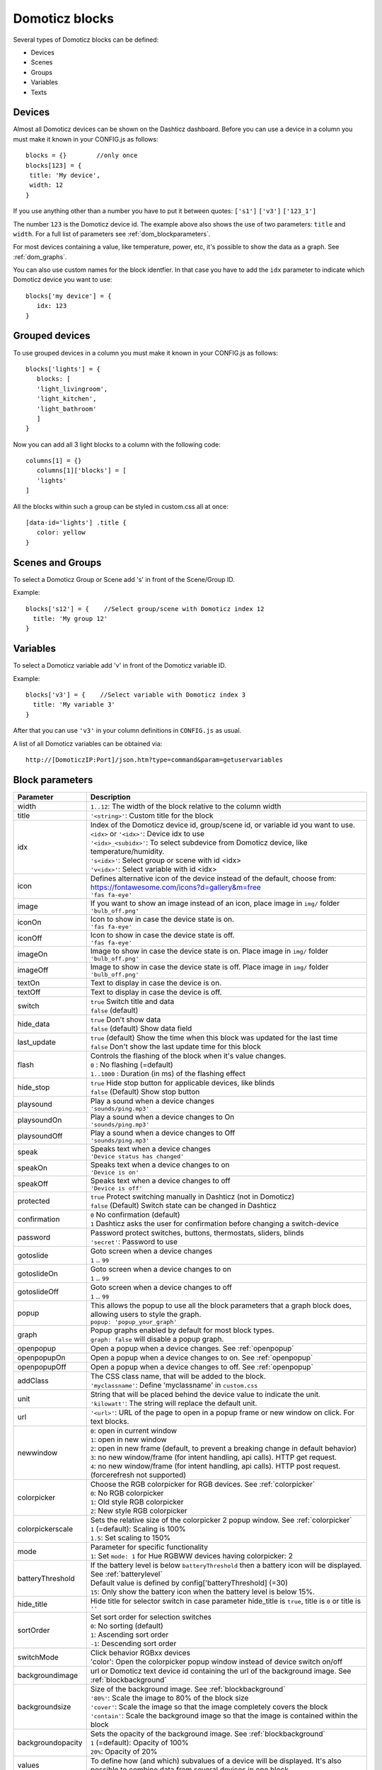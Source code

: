 Domoticz blocks
===============

Several types of Domoticz blocks can be defined:

* Devices
* Scenes
* Groups
* Variables
* Texts

Devices
-------

Almost all Domoticz devices can be shown on the Dashticz dashboard.
Before you can use a device in a column you must make it known in your CONFIG.js as follows::

   blocks = {}        //only once
   blocks[123] = {
    title: 'My device',
    width: 12
   }
   
If you use anything other than a number you have to put it between quotes: ``['s1']`` ``['v3']`` ``['123_1']``

The number ``123`` is the Domoticz device id. The example above also shows the use of two parameters: ``title`` and ``width``.
For a full list of parameters see :ref:`dom_blockparameters`.

For most devices containing a value, like temperature, power, etc, it's possible to show the data as a graph. See :ref:`dom_graphs`.

You can also use custom names for the block identfier. In that case you have to add the ``idx`` parameter to indicate which Domoticz device you want to use::

   blocks['my device'] = {
      idx: 123
   }


.. _grouped_devices:

Grouped devices
---------------
To use grouped devices in a column you must make it known in your CONFIG.js as follows::

   blocks['lights'] = {
      blocks: [
      'light_livingroom',
      'light_kitchen',
      'light_bathroom'
      ]
   }
   
Now you can add all 3 light blocks to a column with the following code::

   columns[1] = {}
      columns[1]['blocks'] = [
      'lights'
   ]

All the blocks within such a group can be styled in custom.css all at once::

  [data-id='lights'] .title {
     color: yellow
  }

Scenes and Groups
-----------------

To select a Domoticz Group or Scene add 's' in front of the Scene/Group ID.

Example::

    blocks['s12'] = {    //Select group/scene with Domoticz index 12
      title: 'My group 12'
    }


Variables
---------

To select a Domoticz variable add 'v' in front of the Domoticz variable ID. 

Example::

    blocks['v3'] = {    //Select variable with Domoticz index 3
      title: 'My variable 3'
    }

After that you can use ``'v3'`` in your column definitions in ``CONFIG.js`` as usual.

A list of all Domoticz variables can be obtained via::

    http://[DomoticzIP:Port]/json.htm?type=command&param=getuservariables


.. _dom_blockparameters:

Block parameters
----------------

.. list-table:: 
  :header-rows: 1
  :widths: 5 30
  :class: tight-table

  * - Parameter
    - Description
  * - width
    - ``1..12``: The width of the block relative to the column width
  * - title
    - ``'<string>'``: Custom title for the block
  * - idx
    - | Index of the Domoticz device id, group/scene id, or variable id you want to use.
      | ``<idx>`` or ``'<idx>'``: Device idx to use
      | ``'<idx>_<subidx>'``: To select subdevice from Domoticz device, like temperature/humidity.
      | ``'s<idx>'``: Select group or scene with id <idx>
      | ``'v<idx>'``: Select variable with id <idx>
  * - icon
    - | Defines alternative icon of the device instead of the default, choose from: https://fontawesome.com/icons?d=gallery&m=free
      | ``'fas fa-eye'``
  * - image
    - | If you want to show an image instead of an icon, place image in ``img/`` folder
      | ``'bulb_off.png'``
  * - iconOn
    - | Icon to show in case the device state is on.
      | ``'fas fa-eye'``
  * - iconOff
    - | Icon to show in case the device state is off.
      | ``'fas fa-eye'``
  * - imageOn
    - | Image to show in case the device state is on. Place image in ``img/`` folder
      | ``'bulb_off.png'``
  * - imageOff
    - | Image to show in case the device state is off. Place image in ``img/`` folder
      | ``'bulb_off.png'``
  * - textOn
    - Text to display in case the device is on.
  * - textOff
    - Text to display in case the device is off.
  * - switch
    - | ``true`` Switch title and data
      | ``false`` (default)
  * - hide_data
    - | ``true`` Don't show data
      | ``false`` (default) Show data field
  * - last_update
    - | ``true`` (default) Show the time when this block was updated for the last time
      | ``false`` Don't show the last update time for this block
  * - flash
    - | Controls the flashing of the block when it's value changes.
      | ``0`` : No flashing (=default)
      | ``1..1000`` : Duration (in ms) of the flashing effect
  * - hide_stop
    - | ``true`` Hide stop button for applicable devices, like blinds
      | ``false`` (Default) Show stop button
  * - playsound
    - | Play a sound when a device changes
      | ``'sounds/ping.mp3'``
  * - playsoundOn
    - | Play a sound when a device changes to On
      | ``'sounds/ping.mp3'``
  * - playsoundOff
    - | Play a sound when a device changes to Off
      | ``'sounds/ping.mp3'``
  * - speak
    - | Speaks text when a device changes
      | ``'Device status has changed'``
  * - speakOn
    - | Speaks text when a device changes to on
      | ``'Device is on'``
  * - speakOff
    - | Speaks text when a device changes to off
      | ``'Device is off'``
  * - protected
    - | ``true`` Protect switching manually in Dashticz (not in Domoticz)
      | ``false`` (Default) Switch state can be changed in Dashticz
  * - confirmation
    - | ``0`` No confirmation (default)
      | ``1`` Dashticz asks the user for confirmation before changing a switch-device
  * - password
    - | Password protect switches, buttons, thermostats, sliders, blinds
      | ``'secret'``: Password to use
  * - gotoslide
    - | Goto screen when a device changes
      | ``1`` .. ``99``
  * - gotoslideOn
    - | Goto screen when a device changes to on
      | ``1`` .. ``99``
  * - gotoslideOff
    - | Goto screen when a device changes to off
      | ``1`` .. ``99``
  * - popup
    - | This allows the popup to use all the block parameters that a graph block does, allowing users to style the graph.
      | ``popup: 'popup_your_graph'``
  * - graph
    - | Popup graphs enabled by default for most block types.
      | ``graph: false`` will disable a popup graph.
  * - openpopup
    - Open a popup when a device changes. See :ref:`openpopup`
  * - openpopupOn
    - Open a popup when a device changes to on. See :ref:`openpopup`
  * - openpopupOff
    - Open a popup when a device changes to off. See :ref:`openpopup`
  * - addClass
    - | The CSS class name, that will be added to the block.
      | ``'myclassname'``: Define 'myclassname' in ``custom.css``
  * - unit
    - | String that will be placed behind the device value to indicate the unit.
      | ``'kilowatt'``: The string will replace the default unit.
  * - url
    - ``'<url>'``: URL of the page to open in a popup frame or new window on click. For text blocks.
  * - newwindow
    - | ``0``: open in current window
      | ``1``: open in new window
      | ``2``: open in new frame (default, to prevent a breaking change in default behavior)
      | ``3``: no new window/frame (for intent handling, api calls). HTTP get request.
      | ``4``: no new window/frame (for intent handling, api calls). HTTP post request. (forcerefresh not supported)
  * - colorpicker
    - | Choose the RGB colorpicker for RGB devices. See :ref:`colorpicker`
      | ``0``: No RGB colorpicker
      | ``1``: Old style RGB colorpicker
      | ``2``: New style RGB colorpicker
  * - colorpickerscale
    - | Sets the relative size of the colorpicker 2 popup window. See :ref:`colorpicker`
      | ``1`` (=default): Scaling is 100%
      | ``1.5``: Set scaling to 150%
  * - mode
    - | Parameter for specific functionality
      | ``1``: Set ``mode: 1`` for Hue RGBWW devices having colorpicker: 2
  * - batteryThreshold
    - | If the battery level is below ``batteryThreshold`` then a battery icon will be displayed. See :ref:`batterylevel`
      | Default value is defined by config['batteryThreshold] (=30)
      | ``15``: Only show the battery icon when the battery level is below 15%.
  * - hide_title
    - | Hide title for selector switch in case parameter hide_title is ``true``, title is ``0`` or title is ``''``
  * - sortOrder
    - | Set sort order for selection switches
      | ``0``: No sorting (default)
      | ``1``: Ascending sort order
      | ``-1``: Descending sort order
  * - switchMode
    - | Click behavior RGBxx devices
      | 'color': Open the colorpicker popup window instead of device switch on/off
  * - backgroundimage
    - url or Domoticz text device id containing the url of the background image. See :ref:`blockbackground`
  * - backgroundsize
    - | Size of the background image. See :ref:`blockbackground`
      | ``'80%'``: Scale the image to 80% of the block size
      | ``'cover'``: Scale the image so that the image completely covers the block
      | ``'contain'``: Scale the background image so that the image is contained within the block
  * - backgroundopacity
    - | Sets the opacity of the background image. See :ref:`blockbackground`
      | ``1`` (=default): Opacity of 100%
      | ``20%``: Opacity of 20%
  * - values
    - To define how (and which) subvalues of a device will be displayed. It's also possible to combine data from several devices in one block.
  * - multi_line
    - Set to ``true`` to show all subvalues as multiple lines in one block
  * - single_line
    - Set to ``true`` to show all subvalues on one line in one block
  * - showsubtitles
    - To show the subtitles of subvalues. Two variants are supported: ``1`` and ``2``
  * - showvalues
    - Array to indicate which subvalues of the device will be displayed (starting at ``1``)
  * - scale
    - Multiplier for the data value
  * - decimals
    - To set the number of decimals for the data value.
  * - unit
    - Text to place behind the data value. 

There are several additional parameters for Graphs. See :ref:`dom_graphs`
      
Usage
-----

Example of a block definition::

    var blocks = {}

    blocks[1] = {
      width: 4,               //1 to 12, remove this line if you want to use the default (4)
      title : 'Living room',  //if you want change the name of switch different then domoticz
      icon : 'fa-eye',        //if you want an other icon instead of the default, choose from: https://fontawesome.com/icons?d=gallery&m=free
      image : 'bulb_off.png', //if you want to show an image instead if icon, place image in img/ folder
      switch : true,          //if you want to switch the title and data
      hide_data : true,       //if you want to hide the data of this block
      last_update : true,     //if you want to show the last update specific for this block
      playsound : 'sounds/ping.mp3', //play a sound when a device changes
      protected : true,       //protect switching manually in Dashticz
      speak : 'Device status has changed',  //speak text when device is changed
      gotoslide: 2            //Goto screen when a device changes
    };  

Device with subdevices
~~~~~~~~~~~~~~~~~~~~~~~~~~~

If a device consists of several subdevices, like a TempHumBar device or SmartMeter, then for each subdevice a block will be generated.

In this example device device 1247 is a TempHumBar device::

  blocks['thb'] = {
    idx: 1247
  }

  columns[1] = {
    blocks: ['thb']
  }

.. image :: img/thb.jpg

In case I want to show all four subdevices onto one row I've to change the default width from 4 to 3::

  blocks['thb'] = {
    idx: 1247,
    width: 3
  }

  columns[1] = {
    blocks: ['thb']
  }


.. image :: img/thb_w3.jpg

Now assume you want to have the first 3 subdevices on one row, and the fourth device on a new row, full width, with some additional customizations::

  blocks['thb'] = {
    idx: 1247,
    width:4
  }

  blocks['thb_4'] = {
    width:12,
    title: 'Dew temperature of device 1247',  //to define a custom title
    subtitle:'',                              //to hide the subtitle
    icon: 'fas fa-bus',                       //custom icon
    last_update: false,                       //hide the timestamp of the last update
    switch: true                              //switch position of title and value
  }

  columns[1] = {
    blocks: ['thb']
  }

  In the previous example first the settings of ``block['thb']`` will be applied to all subblocks of device 1247,
  followed by a subblock specific block definition, if it has been defined.
  (In this case ``blocks['thb_4']``)

.. image :: img/thb_4_custom.jpg

In case you only want to show subdevice 1, the column definition should be as follows::

  columns[1] = {
    blocks: [ 'thb_1' ]
  }

Don't forget the tick marks around ``thb_1``

As for single device it's also possible to use a custom block key in combination with the ``idx`` parameter.

To make this visible I've defined two classes in custom.css::

  .css_red {
    background-color: red !important;
  }

  .css_green {
    background-color: green !important;
  }

Now I'll add the temperature twice, with different backgrounds::

  blocks['659_1'] = {
    addClass: 'css_red'
  }

  blocks['another'] = {
    idx: '659_1',
    addClass: 'css_green'
  }

  columns[1] = {
    blocks: [ '659_1', 'another' ]
  }

.. image :: img/659_1_2.jpg  

You can also change a subdevice of a block with custom key::

  blocks['another'] = { //This block will show domoticz device 659
    idx: 659,
    addClass: 'css_red'
  }

  blocks['another_1'] = { //This block will be applied to subdevice 1 of "another"
    addClass: 'css_green'
  }

  columns[1] = {
    blocks: [ 'another' ]
  }

.. image :: img/block_another.jpg



Thermostat devices
~~~~~~~~~~~~~~~~~~~

For a thermostat normally '+/-'-buttons are displayed on the right side of a block.
To hide the '+/-'-buttons add ``protected: true`` to the block definition.

::

    blocks['123'] = {
        image: 'toon.png',
        protected: true
    } 


Usage of popup graph window
~~~~~~~~~~~~~~~~~~~~~~~~~~~

With the popup parameter you can configure to open a popup graph window. Example::

   blocks[258] = {
      title: 'Consumption',
      flash: 500,
      width: 4,
      popup: 'popup_consumption'
   }

In this example, the specified popup will use a defined graph called 'popup_consumption' instead of the default popup. This defined graph is then added to the config.js just like a normal graph::
  
   blocks['popup_consumption'] = {
      title: 'Energy Consumption Popup',
      devices: [258],
      toolTipStyle: true,
      datasetColors: ['red', 'yellow'],
      graph: 'line',
      legend: {
         'v_258' : 'Usage',          
         'c_258' : 'Total'
      }
   }


Usage of popup multi block window
~~~~~~~~~~~~~~~~~~~~~~~~~~~~~~~~~

With the popup parameter you can also configure to open a popup multi block window. Example::

   blocks['your_block'] = {
      popup: 'container',
      ...
   }

::

   blocks['container'] = {
      blocks: [ 'one1', 'two2']   // where 'one1' and 'two2' are other blocks
   }


.. _openpopup :

Usage of openpopup(On)(Off)
~~~~~~~~~~~~~~~~~~~~~~~~~~~

With the openpopup, openpopupOn and openpopupOff parameter you can configure to open a popup window when the device changes. Example::

  blocks[123]['openpopup'] = {
      url: 'http://www.urltocamera.nl/image.jpg',   //Open a popup window with this url when the device changes
      framewidth:500,                               //specific width of the frame
      frameheight:400,                              //specific height of the frame
      auto_close: 5                                 //auto close the popup window after 5 seconds.
  } 
  
  blocks[123]['openpopupOn'] = {
      url: 'http://www.urltocamera.nl/image.jpg',   //Open a popup window with this url when the device changes to On
      framewidth:500,                               //specific width of the frame
      frameheight:400,                              //specific height of the frame
      auto_close: 5                                 //auto close the popup window after 5 seconds.
  } 
  
  blocks[123]['openpopupOff'] = {
      url: 'http://www.urltocamera.nl/image.jpg',   //Open a popup window with this url when the device changes to Off
      framewidth:500,                               //specific width of the frame
      frameheight:400,                              //specific height of the frame
      auto_close: 5                                 //auto close the popup window after 5 seconds.
  } 

To remove the close button of the block-popup add the following text to custom.css::

  .frameclose { display: none; }


.. _Flashonchange:

Flash on change
~~~~~~~~~~~~~~~~
To control the flashing of the block when it's value change you can set the ``flash`` parameter.
Via the style ``blockchange`` in ``custom.css`` you can set the class-style that needs to be applied.

Example ``CONFIG.js``::

  blocks[123] = {             //123 is the Domoticz device ID
    title: 'My new device',
    flash: 500                //flash effect of 500 ms
  }
  
Example ``custom.css`` (only needed in case you want to change the default flash effect)::

  .blockchange {
    background-color: #0f0 !important;	
  }
  
.. _Evohome:

Evohome
~~~~~~~

.. image :: img/evohome.png

The following config parameters from CONFIG.js are applicable:

.. list-table:: 
  :header-rows: 1
  :widths: 5 30
  :class: tight-table

  * - Parameter
    - Description
  * - evohome_status
    - ``'Auto'``: 
  * - evohome_boost_zone
    - ``<number>``: Zone boost temporary override time in minutes. Default: 60
  * - evohome_boost_hw
    - ``<number>``: Hot water boost temporary override time in minutes. Default: 15

The EvoHome devices can be represented as dial by adding ``type: 'dial'`` to the block definition. See :ref:`dial`

.. image :: img/dial.png


.. _formatting:

Formatting
~~~~~~~~~~

You can define the default unit text and number of decimals to show for some (most?) blocks by adding the following to CONFIG.js::

    config['units'] = {
      names: {
        kwh: 'kWh',
        watt: 'W',
        gas: 'm3',
        water: 'l',
        time: ''
      },
      decimals: {
        kwh: 1,
        watt: 0,
        gas: 1,
        water: 0,
        time: 0
      }
    }

You can also define the unit parameter on block level by setting the ``unit`` parameter::

    blocks[123] = {
      unit: 'Watt'
    }

.. _colorpicker:

RGB Color picker
~~~~~~~~~~~~~~~~

By setting the block parameter ``colorpicker`` to a non-zero value a color picker dropdown button will be added to a RGB device.

With ``colorpicker:1`` the old style colorpicker will be added:

.. image :: img/colorpicker1.jpg

With ``colorpicker:2`` the enhanced colorpicker will be selected.
The colorpicker configuration depends on the RGB type.
The behavior is the same as in Domoticz.


The following Domoticz RGB devices are supported:

* RGB: Plain RGB dimmer
* RGBW: RGB dimmer with white modus
* RGBWW: RGB dimmer with white modus and adjustable white color temperature
* RGBWZ: Dimmer with seperate adjustable levels for RGB and White leds
* RGBWWZ: Adjustable levels for RGB and White, adjustable white color temperature

.. figure :: img/cprgb.jpg

   RGB device

.. figure :: img/cprgbw.jpg
  
  RGBW device in white modus.

.. figure :: img/cprgbwwz.jpg

   RGBWWZ device in Mixed modus.

   In this last example you see from left to right the RGB color picker, the RGB color level, the white color temperature, the white level and the master level.

For Hue RGBWW device add the following block parameter for correct functioning::

   mode: 1

On some displays the colorpicker popup window may look too small.
You can adjust the size of the colorpicker popup window, for colorpicker:2 only, by defining the ``colorpickerscale`` block parameter::

  //example of a block that scales the colorpicker popup size to 150%
  blocks['rgb'] = {
    colorpicker: 2,
    colorpickerscale: 1.5,
    idx: 14
  }

Normally the dimmer will switch on/off by clicking on the block.
If you add ``switchMode: 'color'`` to the block definition the colorpicker popup window will open on click::

  blocks['rgb'] = {
    colorpicker: 2,
    switchMode: 'color',
    idx: 14
  }
  

.. _batterylevel:

Battery level
~~~~~~~~~~~~~~

A battery level indicator will be displayed when the battery level is below a certain threshold.

.. image :: img/batterylevel.jpg

For battery powerered devices the minimum level is 0, and the maximum level 100. For devices without a battery the battery level will always be 255.

To display the battery indicator for all battery powered devices set the batteryThreshold to 100::

  config['batteryThreshold'] = 100;

or configure it for a specific block::

  blocks[123] =  {
    batteryThreshold: 100
  }

The following indicators will be displayed:

.. list-table:: 
  :header-rows: 1
  :widths: 10 10 10
  :class: tight-table

  * - Min battery level
    - Max battery level
    - icon
  * - 0
    - 10%
    - fa-battery-empty
  * - 10%
    - 35%
    - fa-battery-quarter
  * - 35%
    - 60%
    - fa-battery-half
  * - 60%
    - 90%
    - fa-battery-three-quarters
  * - 90%
    - 100%
    - fa-battery-full

The battery symbols can be styled in custom.css. As an example the default styling for battery empty::

  .battery-level.fa-battery-empty {
    color:red;
    z-index: 15;
  }

To hide the number, add the following to custom.css::

  .battery-percentage {
    display:none
  }


.. _multiplevaluesblock:

Multiple Values Block
~~~~~~~~~~~~~~~~~~~~~

Some devices contain multiple values. Example:

P1 smart meter, Electrical energy, kWh:

1. Nett Usage ('NettUsage')
2. Energy counter today ('CounterToday')
3. Energy counter total ('Counter')
4. Energy counter delivered today (only for devices that can deliver) ('CounterDelivToday')
5. Energy counter delivered total (only for devices that can deliver) ('CounterDeliv')
6. Energy counter total tariff 1 (only for dual tariff meter) ('Data0')
7. Energy counter total tariff 2 (only for dual tariff meter) ('Data1')

Gas device:

1. Gas usage today ('CounterToday')
2. Gas counter total ('Counter')

Soil Moisture:

1. Soil moisture value ('Data')
2. Soil moisture text Description ('Desc')

RFX meter counter, Youless meter:

1. Energy counter today ('CounterToday')
2. Energy counter total ('Counter')
3. Actual (energy) usage ('Usage')

Temperature, Humidity, Barometer:

1. Temperature ('Temp')
2. Humidity ('Humidity')
3. Barometer ('Barometer')
4. Dew point ('DewPoint')

In the lists above, the number corresponds with the number of the subdevice, which can be used in the ``showvalues`` parameter (see below).

Further, the text between brackets at the end of each line indicates the device field name, which can be used in the ``values`` parameter (see below).
   
By default, all values of a device are shown as individual blocks. Subtitles will be added to each individual block when needed. Example for a P1 smart meter:

.. image :: img/p1smartmeter.jpg

To show all values on multiple lines within one block add the ``multi_line`` parameter::

  blocks['p1_combined'] = {
    idx: 43,
    multi_line: true,
  }

.. image :: img/p1_multiline.jpg

To show all values on a single line add the ``single_line`` parameter::

  block['temp_single_line'] = {
    idx: 708,
    single_line: true,
  }

.. image :: img/thb_singleblock.jpg

By default, the '/' symbol is used as value seperator. This can be changed with the ``joinsubblocks`` parameter.
Normally all values are display. You can select the values to display with the ``showvalues`` parameter.

Example::

  blocks['thb_values'] = {
    idx: 1247,
    showvalues: [1,4],
    joinsubblocks: ' ',
  }

.. image :: img/thb_showvalues.jpg

To further customize which values to show, the ``values`` parameter can be used. It's possible to select values from multiple devices::

   blocks['combine'] = {
     idx: 43,
     values: [
       {
         value: '<NettUsage>'
       },
       {
         idx: 1247,
         value: '<Temp>'
       }
     ]
   }

.. image :: img/combine.jpg

Assuming your device is a P1 smart meter, you can use the following block definition::

  blocks['customblock'] = {
    idx: '43_1',
    title:"Actual: <Usage>",
    value: "Today: <NettCounterToday> kWh",
    format:true,
    decimals: 1,
    subtitle: '',
  }

.. image :: img/p1multi.png

Instead of 43 use the Domoticz device ID of your own device.   

For as well the title field as the value field of a Domoticz block you can indicate to fill in the value of a Domoticz device parameter by using the '<' and '>' symbol.   

For a smart meter device you can use the following device parameters:

* ``Usage`` (=Actual power entering your house)   
* ``UsageDeliv`` (=Actual power leaving your house)   
* ``NettUsage`` (=Usage - UsageDeliv)   
   
* ``CounterToday`` (=Energy entered your house today)  
* ``CounterDelivToday`` (=Energy left your house today)  
* ``NettCounterToday`` (=CounterToday - CounterDelivToday)  
  
* ``Counter`` (=Total counter of energy that entered your house)   
* ``CounterDeliv`` (=Total counter of energy that left your house)   
* ``NettCounter`` (=Counter - CounterDeliv)   
   
All parameter names are case sensitive.   

For more fancy computations you can create your custom getStatus function in custom.js   

.. _blockbackground :

Block background image
----------------------

.. image :: img/blockbackground.jpg

Via the ``backgroundimage`` parameter the url of a background image can be defined.
Instead of an url you can also fill in a Domoticz text device id.
This Domoticz text device should then contain the url pointing to the image to be used as background for the block.

The size can be adjusted via the ``backgroundsize`` parameter, and the opacity can be set via the ``backgroundopacity`` parameter.

Example::

  blocks['curtains'] = {
      idx: 179,
  //    backgroundimage: './img/curtains.png'
      backgroundimage: 182,
      backgroundsize: '50%',
      backgroundopacity: 0.3,
  }

In the example above Domoticz device 182 is used to obtain the url of the background image.

Example how to set the content of a Domoticz text device::

  http://domoticz:8080/json.htm?type=command&param=udevice&idx=182&nvalue=0&svalue=https://www.schoolplaten.com/afbeelding-huis-dl28257.jpg


.. _domoticzStyling:

Styling
--------

The following CSS classes will be attached to a Domoticz block automatically:

* ``on``. In case a Domoticz switch is in the On (or closed) state
* ``off``. In case a Domoticz switch is not in the On (or closed) state.
* ``timeout``. In case the Domoticz device is in timeout state.

To give Domoticz blocks with a device in timeout state a red background, add the following to ``custom.css``::

  .mh.timeout {
      background-color:rgba(255,0,0,0.3);
  }

.. _blindsstyling:

Blinds styling
~~~~~~~~~~~~~~~

You can configure the width of the up/down buttons of a blinds block via the ``--col1width`` CSS variable
and the width of the stop-buttion via the ``--col1width`` CSS variable.

For example, add the following to ``custom.css``::

  .mh {
    --col1width: 60px;
    --col2width: 60px;
  }

  .mh .btn {
      background-color: #00aaff;
      border: 1px solid rgba(255,255,255,0.7);
      border-radius: 5px;
  }

  .mh .btn.stop {
      background-color: red;
  }

This will also change the color and the border of the up/down/stop-buttons.
